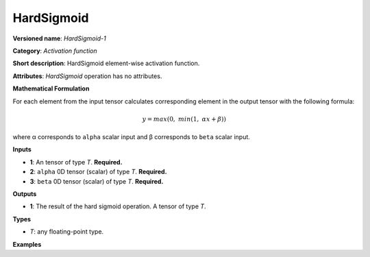 HardSigmoid
===========


.. meta::
  :description: Learn about HardSigmoid-1 - an element-wise, activation operation, which
                can be performed on a single tensor in OpenVINO.

**Versioned name**: *HardSigmoid-1*

**Category**: *Activation function*

**Short description**: HardSigmoid element-wise activation function.

**Attributes**: *HardSigmoid* operation has no attributes.

**Mathematical Formulation**

For each element from the input tensor calculates corresponding
element in the output tensor with the following formula:

.. math::

   y = max(0,\ min(1,\ \alpha x + \beta))


where α corresponds to ``alpha`` scalar input and β corresponds to ``beta`` scalar input.

**Inputs**

* **1**: An tensor of type *T*. **Required.**

* **2**: ``alpha`` 0D tensor (scalar) of type *T*. **Required.**

* **3**: ``beta`` 0D tensor (scalar) of type *T*. **Required.**

**Outputs**

* **1**: The result of the hard sigmoid operation. A tensor of type *T*.

**Types**

* *T*: any floating-point type.

**Examples**

.. code-block:: xml
   :force:

   <layer ... type="HardSigmoid">
       <input>
           <port id="0">
               <dim>256</dim>
               <dim>56</dim>
           </port>
           <port id="1"/>
           <port id="2"/>
       </input>
       <output>
           <port id="3">
               <dim>256</dim>
               <dim>56</dim>
           </port>
       </output>
   </layer>

